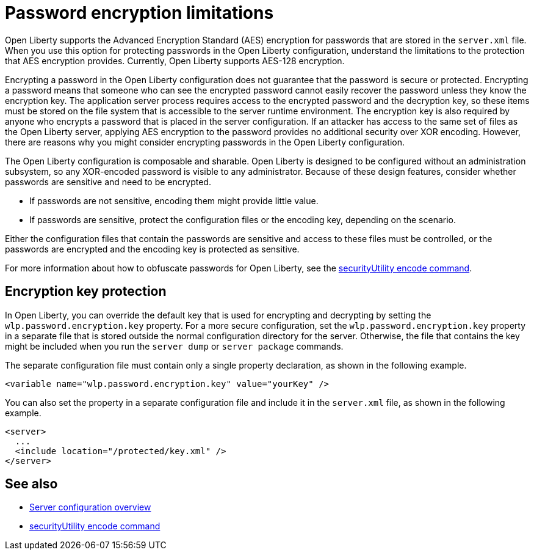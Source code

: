 // Copyright (c) 2020, 2021 IBM Corporation and others.
// Licensed under Creative Commons Attribution-NoDerivatives
// 4.0 International (CC BY-ND 4.0)
//   https://creativecommons.org/licenses/by-nd/4.0/
//
// Contributors:
//     IBM Corporation
//
:page-description: Open Liberty supports AES encryption for passwords that are stored in the `server.xml` file. When you use this option for protecting system passwords in the Open Liberty configuration, understand the limits to the protection it provides.
:seo-title: Password encryption - OpenLiberty.io
:seo-description: Open Liberty supports AES encryption for passwords that are stored in the `server.xml` file. When you use this option for protecting system passwords in the Open Liberty configuration, understand the limits to the protection it provides.
:page-layout: general-reference
:page-type: general


= Password encryption limitations

Open Liberty supports the Advanced Encryption Standard (AES) encryption for passwords that are stored in the `server.xml` file.
When you use this option for protecting passwords in the Open Liberty configuration, understand the limitations to the protection that AES encryption provides. Currently, Open Liberty supports AES-128 encryption.

Encrypting a password in the Open Liberty configuration does not guarantee that the password is secure or protected.
Encrypting a password means that someone who can see the encrypted password cannot easily recover the password unless they know the encryption key.
The application server process requires access to the encrypted password and the decryption key, so these items must be stored on the file system that is accessible to the server runtime environment.
The encryption key is also required by anyone who encrypts a password that is placed in the server configuration.
If an attacker has access to the same set of files as the Open Liberty server, applying AES encryption to the password provides no additional security over XOR encoding.
However, there are reasons why you might consider encrypting passwords in the Open Liberty configuration.

The Open Liberty configuration is composable and sharable.
Open Liberty is designed to be configured without an administration subsystem, so any XOR-encoded password is visible to any administrator.
Because of these design features, consider whether passwords are sensitive and need to be encrypted.

* If passwords are not sensitive, encoding them might provide little value.
* If passwords are sensitive, protect the configuration files or the encoding key, depending on the scenario.

Either the configuration files that contain the passwords are sensitive and access to these files must be controlled, or the passwords are encrypted and the encoding key is protected as sensitive.

For more information about how to obfuscate passwords for Open Liberty, see the xref:reference:command/securityUtility-encode.adoc[securityUtility encode command].


== Encryption key protection

In Open Liberty, you can override the default key that is used for encrypting and decrypting by setting the `wlp.password.encryption.key` property.
For a more secure configuration, set the `wlp.password.encryption.key` property in a separate file that is stored outside the normal configuration directory for the server.
Otherwise, the file that contains the key might be included when you run the `server dump` or `server package` commands.


The separate configuration file must contain only a single property declaration, as shown in the following example.

[source,xml]
----
<variable name="wlp.password.encryption.key" value="yourKey" />
----

You can also set the property in a separate configuration file and include it in the `server.xml` file, as shown in the following example.

[source,xml]
----
<server>
  ...
  <include location="/protected/key.xml" />
</server>
----

== See also

* xref:reference:config/server-configuration-overview.adoc[Server configuration overview]
* xref:reference:command/securityUtility-encode.adoc[securityUtility encode command]
